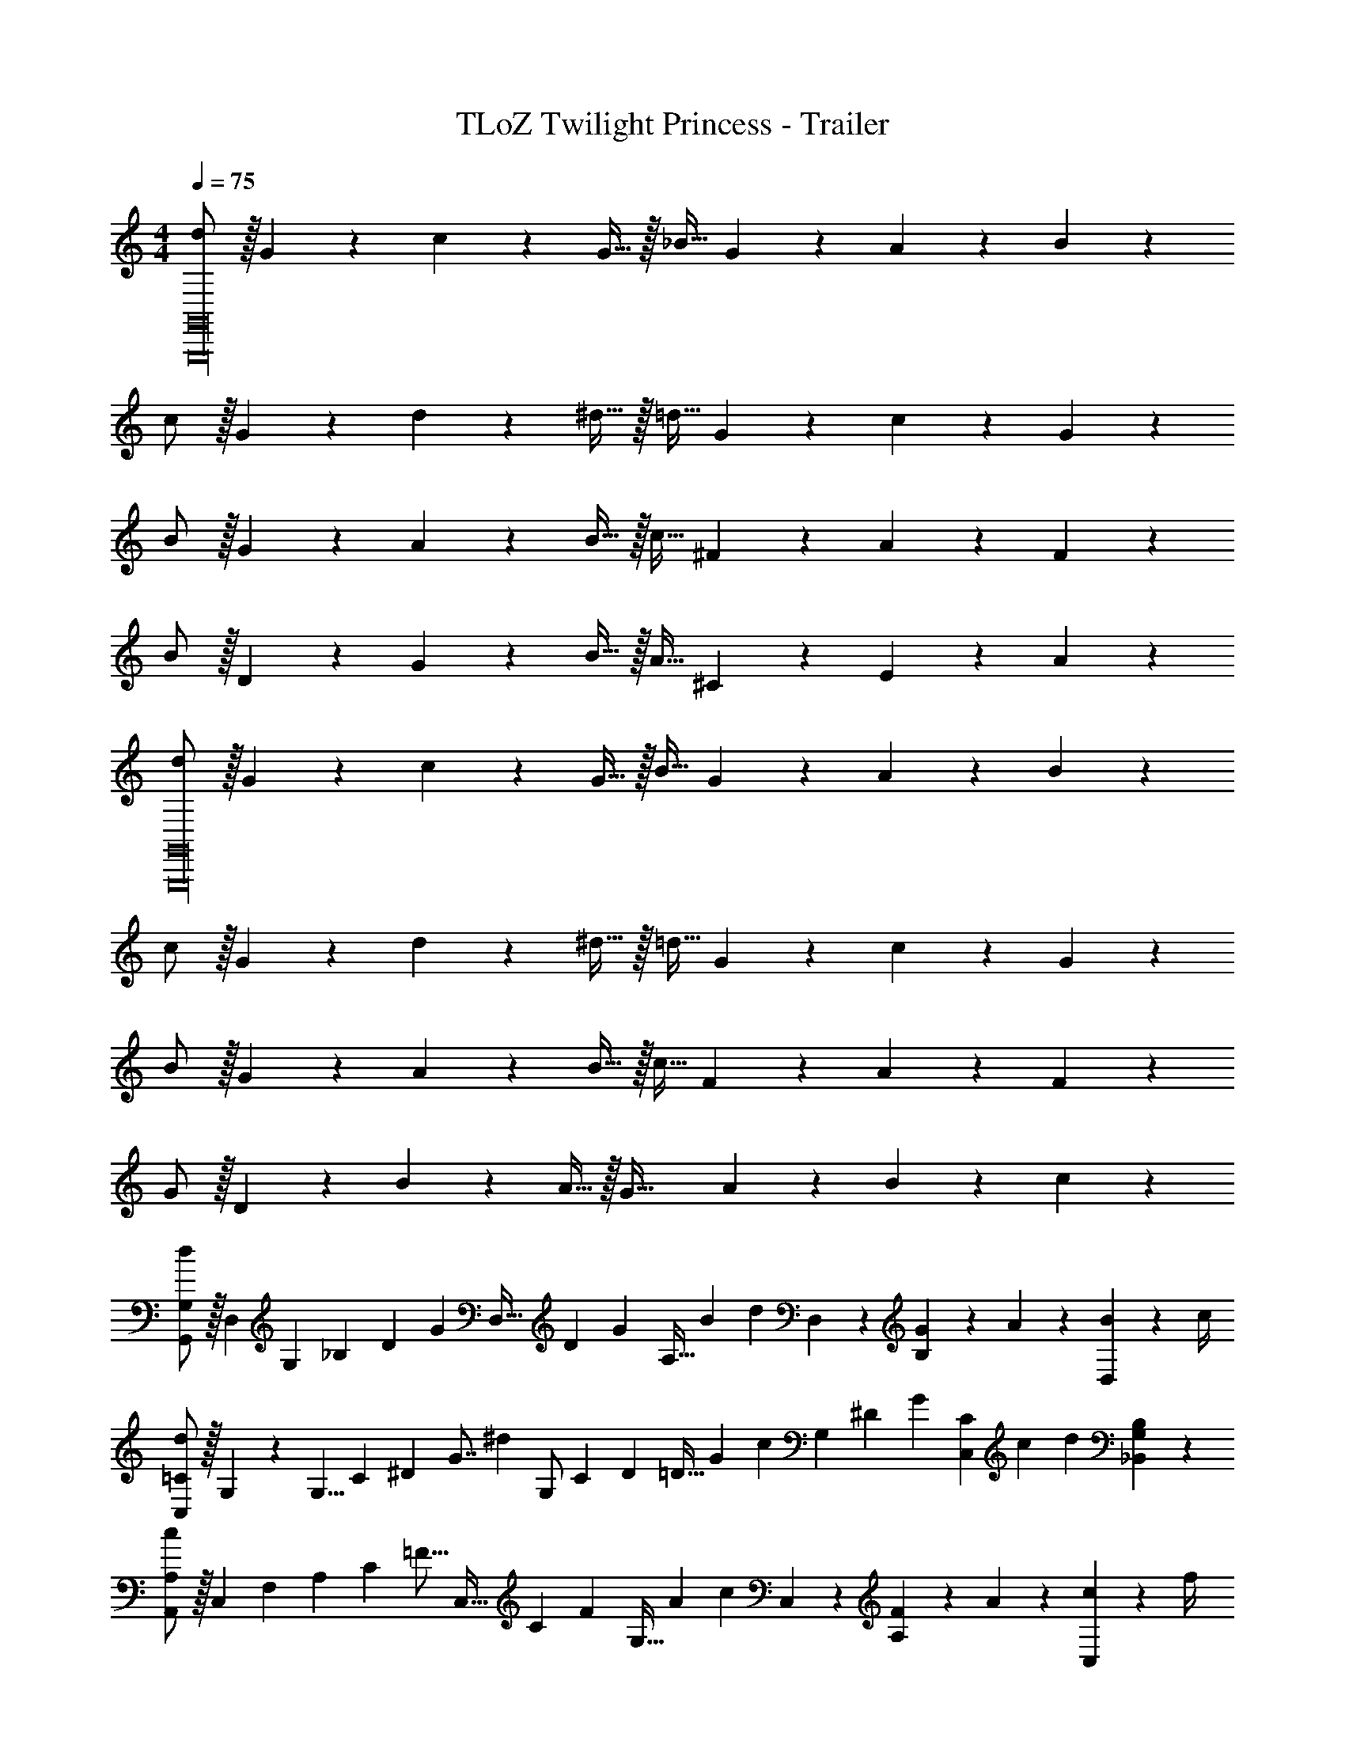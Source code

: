 X: 1
T: TLoZ Twilight Princess - Trailer
Z: ABC Generated by Starbound Composer
L: 1/4
M: 4/4
Q: 1/4=75
K: C
[d/2G,,16G,,,16] z/32 G13/28 z9/224 c13/28 z/28 G15/32 z/32 [z13/28_B15/32] G13/28 z/28 A13/28 z/28 B13/28 z/28 
c/2 z/32 G13/28 z9/224 d13/28 z/28 ^d15/32 z/32 [z13/28=d15/32] G13/28 z/28 c13/28 z/28 G13/28 z/28 
B/2 z/32 G13/28 z9/224 A13/28 z/28 B15/32 z/32 [z13/28c15/32] ^F13/28 z/28 A13/28 z/28 F13/28 z/28 
B/2 z/32 D13/28 z9/224 G13/28 z/28 B15/32 z/32 [z13/28A15/32] ^C13/28 z/28 E13/28 z/28 A13/28 z/28 
[d/2G,,16G,,,16] z/32 G13/28 z9/224 c13/28 z/28 G15/32 z/32 [z13/28B15/32] G13/28 z/28 A13/28 z/28 B13/28 z/28 
c/2 z/32 G13/28 z9/224 d13/28 z/28 ^d15/32 z/32 [z13/28=d15/32] G13/28 z/28 c13/28 z/28 G13/28 z/28 
B/2 z/32 G13/28 z9/224 A13/28 z/28 B15/32 z/32 [z13/28c15/32] F13/28 z/28 A13/28 z/28 F13/28 z/28 
G/2 z/32 D13/28 z9/224 B13/28 z/28 A15/32 z/32 [z13/28G63/32] A13/28 z/28 B13/28 z/28 c13/28 z/28 
[G,/2G,,/2d29/28] z/32 [z37/96D,13/28] [z/12G,23/24] [z/12_B,23/24] [z/12D23/28] [z31/84G23/28] [z51/140D,15/32] [z/10D31/28] [z/28G29/28] [z/28A,15/32] [z2/21B13/14] [z/3d17/20] D,13/28 z/28 [G2/9B,13/28] z/36 A2/9 z/36 [B2/9D,13/28] z/36 c/4 
[=C/2C,/2d29/28] z/32 G,5/14 z/1977 [z23/288G,5/8] [z25/288C13/14] [z11/126^D13/14] [z5/63G7/8] [z79/252^d27/14] [z51/140G,/2] [z/10C31/28] [z/28D9/10] [z/28=D15/32] [z2/21G9/10] [z/3c17/20] [z11/28G,13/28] [z17/224^D31/28] [z/32G] [z/14C13/28C,13/28] [z19/224c13/14] [z11/32d5/6] [B,13/28G,13/28_B,,13/28] z/28 
[A,/2A,,/2c29/28] z/32 [z3/8C,13/28] [z3/32F,27/28] [z/12A,29/28] [z2/21C23/28] [z5/14=F13/16] [z83/224C,15/32] [z3/32C11/10] [z/28F29/28] [z/28G,15/32] [z19/224A13/14] [z11/32c6/7] C,13/28 z/28 [F2/9A,13/28] z/36 A2/9 z/36 [c2/9C,13/28] z/36 f/4 
[B,/2B,,/2d29/28] z/32 [z11/32F,7/20] [z3/32F,9/14] [z25/288B,13/14] [z11/126=D13/14] [z5/63F7/8] [z79/252=d23/12] [z51/140F,/2] [z/10B,10/9] [z/28D9/10] [z/28C15/32] [z2/21F9/10] [z/3B27/32] [z11/28F,13/28] [z17/224D31/28] [z/32F] [z/14D,13/28] [z19/224B13/14] [z11/32d5/6] F,13/28 z/28 
[=B,/2=B,,/2d29/28] z/32 G,3/8 [z/16G,11/18] [z25/288B,25/28] [z5/72D9/10] [z3/40G/3] d/4 z3/35 [z19/56G,15/32G15/28] [z/12B,8/7] [z/12D21/20] [z/12G27/28] [z3/32=B7/8] [z9/32g19/24] G,13/28 z/28 [G2/9D13/28] z/36 B2/9 z/36 [d2/9G,13/28] z/36 g/4 
[C/2C,/2f29/28] z/32 [z11/32G,7/20] [z3/32G,9/14] [z25/288C15/16] [z11/126^D13/14] [z5/63G7/8] [z79/252^d23/12] [z83/224=d15/32G,/2] [z3/32C11/10] [z/14D29/32] [z11/140G29/32] [z7/20c6/7] [z2/5d13/28G,13/28] [z11/160D35/32] [z3/32G] [z7/80c13/14] [z7/20^d17/20] [f13/28G,13/28] z/28 
[e/2G/2^C/2^C,/2g29/28] z/32 [A13/28^F13/28A,13/28] z9/224 [_B,13/28e27/28_B63/32G63/32] z/28 [z8/21A,15/32] [z/12^c11/10] [z/28e] [z/28A,15/32A,,15/32] [z19/224a13/14] [z11/32^c'6/7] A,13/28 z/28 [A2/9=F2/9=D13/28=B,13/28] z/36 c2/9 z/36 [e2/9G2/9C13/28A,13/28] z/36 a/4 
[G,,/2A49/24=d17/8g5/2] z/32 [z3/8D,13/28] [z3/32G,31/28] [z/12A,29/28] [z2/21D4/5] [z5/14G19/24] [z89/252D,15/32] [z23/288D9/8] [z15/224G25/24] [z/168A,15/32] [z/12A27/28] [z3/8d15/8] [=c13/28D,13/28] z/28 [^f13/28A,13/28A] z/28 [e13/28G13/28D,13/28] z/28 
[z17/32A29/28D,3/2D,,7/2f4^F4] D13/28 z9/224 [A,13/28aA95/32] z/28 [z/2D,] [z13/28^F,15/32=c'c] [z/2D,] [A,,13/28^d'31/32^d31/32] z/28 [z11/32D,,9/2D,,,9/2] 
Q: 1/4=60
z5/32 
[z3/32A2/9A,2/9a'31/8a31/8] 
Q: 1/4=61
z/8 
Q: 1/4=62
z/32 [z3/32G2/9G,2/9] 
Q: 1/4=63
z/8 
Q: 1/4=64
z/32 [z3/32F2/9F,2/9] 
Q: 1/4=65
z/8 
Q: 1/4=66
z/32 [z3/32A2/9A,2/9] 
Q: 1/4=67
z/8 
Q: 1/4=68
z/32 [z3/32c2/9=C2/9] 
Q: 1/4=69
z/8 
Q: 1/4=70
z/32 [z3/32B2/9_B,2/9] 
Q: 1/4=71
z/8 
Q: 1/4=72
z/32 [A2/9A,2/9] z/36 [c2/9C2/9] z/36 [z5/32d2/9^D2/9] 
Q: 1/4=73
z3/32 [=d2/9=D2/9] z/36 [z7/32c2/9C2/9] 
Q: 1/4=74
z/32 [^d2/9^D2/9] z/36 [a2/9A2/9] z/36 [z3/32g2/9G2/9] 
Q: 1/4=75
z5/32 [f2/9F2/9] z/36 [z5/32c'2/9c2/9] 
Q: 1/4=76
z/16 
Q: 1/4=74
z/32 
Q: 1/4=75
[G,,2/9G,,,2/9=d'/2=d/2] z/36 [G,,2/9G,,,2/9] z/36 [G,2/9G,,2/9=D/2d/2] z/36 [G,2/9G,,2/9] z/36 [G,2/9G,,2/9G31/32g31/32] z/36 [G,2/9G,,2/9] z/36 [G,,2/9G,2/9] z/36 [G,,2/9G,2/9] z/36 [z/28A31/32a31/32f31/32] [z61/252A,,/4A,,,/4] [A,,2/9A,,,2/9] [A,2/9A,,2/9] z/36 [A,,2/9A,2/9] z/36 [A,,2/9A,2/9F31/32f31/32d31/32] z/36 [A,,2/9A,2/9] z/36 [A,2/9A,,2/9] z/36 [A,/4A,,/4] 
[_B,,,2/9_B,,2/9_b/2g'/2g/2] z/36 [B,,2/9B,,,2/9] z/36 [B,,2/9B,2/9G/2d/2D/2] z/36 [B,,2/9B,2/9] z/36 [B,,2/9B,2/9d31/32G31/32g31/32] z/36 [B,,2/9B,2/9] z/36 [B,,2/9B,2/9] z/36 [B,,2/9B,2/9] z/36 [A,,,2/9A,,2/9F23/32f23/32d23/32A23/32] z/36 [A,,,2/9A,,2/9] z/36 [A,,2/9A,2/9] z/36 [G2/9g2/9A,,2/9A,2/9] z/36 [A,,2/9A,2/9A31/32a31/32f31/32] z/36 [A,,2/9A,2/9] z/36 [A,2/9A,,2/9] z/36 [A,2/9A,,2/9] z/36 
[G,,5/18G,,,5/18b23/32g23/32B23/32] z/72 [G,,2/9G,,,2/9] z5/288 [z7/32G,2/9G,,2/9] [z/36c2/9c'2/9a2/9] [z2/9G,/4G,,/4] [z/28d'31/32b31/32d31/32] [G,2/9G,,2/9] z9/386 [G,2/9G,,2/9] z40/1241 [G,2/9G,,2/9] z5/252 [z2/9G,/4G,,/4] [z/28A31/32f31/32a31/32] [z61/252^F,,/4^F,,,/4] [F,,2/9F,,,2/9] [F,2/9F,,2/9] z/36 [F,,2/9F,2/9] z/36 [F,,2/9F,2/9a'31/32^f'31/32a31/32] z/36 [F,,2/9F,2/9] z/36 [F,2/9F,,2/9] z/36 [F,/4F,,/4] 
[b'/4=b/4=F,,5/18=F,,,5/18g'/2] z/24 [z5/24F,,2/9F,,,2/9] [z/32G,/2G/2] [=F,2/9F,,2/9] z7/288 [z2/9F,/4F,,/4] [z/28g/2G/2] [F,2/9F,,2/9] z9/386 [z7/32F,2/9F,,2/9] [z/28A/2a/2] [F,2/9F,,2/9] z5/252 [z2/9F,/4F,,/4] [z/28B/2_b/2] [z61/252E,,/4E,,,/4] [E,,2/9E,,,2/9] [E,2/9E,,2/9D/2d/2] z/36 [E,2/9E,,2/9] z/36 [A,,2/9A,,,2/9E/2e/2] z/36 [A,,2/9A,,,2/9] z/36 [A,2/9A,,2/9A/2a/2] z/36 [A,/4A,,/4] 
[D/8F,/8D,/7a'29/28=f'29/28d'29/28a29/28] z/6 [D/14F,/14D,/12] z175/422 [D/12F,/12D,/10] z5/36 [z/28D2/9] [F,/12D,/10d'63/32a63/32d63/32] z91/561 [D/14F,/14D,/12] z105/247 [D/12F,/12D,3/28] z11/63 [C/12F,/12=C,3/28] z10/63 [C/14F,/14C,/12] z101/252 [C/12F,/12C,/10] z/6 [C/12F,/12C,/10d2/9D2/9] z/6 [C/14F,/14C,/12e2/9E2/9] z5/28 [=f2/9=F2/9] z/36 [C/12F,/12C,/10g/4G/4] z/6 
[=B,/8F,/8=B,,/7a43/28A43/28] z/6 [B,/14F,/14B,,/12] z175/422 [B,/12F,/12B,,/10] z11/63 [B,/12F,/12B,,/10] z91/561 [B,/14F,/14B,,/12] z41/224 [=b2/9=B2/9] z5/252 [B,/12F,/12B,,3/28c'/4c/4] z11/63 [^G,/12E,/12^G,,3/28bBe] z10/63 [G,/14E,/14G,,/12] z101/252 [G,/12E,/12G,,/10] z/6 [G,/12E,/12G,,/10e13/28E13/28] z/6 [G,/14E,/14G,,/12] z5/28 [z/4b13/28e13/28B13/28] [G,/12E,/12G,,/10] z/6 
[G,/8E,/8G,,/7d'43/28d43/28] z/6 [G,/14E,/14G,,/12] z175/422 [G,/12E,/12G,,/10] z11/63 [=G,/12E,/12=G,,/10] z91/561 [G,/14E,/14G,,/12] z41/224 [c'2/9c2/9] z5/252 [G,/12E,/12G,,3/28b/4B/4] z11/63 [^F,/12E,/12^F,,3/28c'c] z10/63 [F,/14E,/14F,,/12] z101/252 [F,/12E,/12F,,/10] z/6 [F,/12E,/12F,,/10e7/20E7/20] z/6 [F,/14E,/14F,,/12] z17/252 [a/3A/3] z/36 [F,/12E,/12F,,/10c'/4c/4] z/6 
[B,/8E,/8B,,/7e'43/28e43/28c'43/28] z/6 [B,/14E,/14B,,/12] z175/422 [B,/12E,/12B,,/10] z11/63 [B,/12E,/12B,,/10] z91/561 [B,/14E,/14B,,/12] z41/224 [^f'2/9c'2/9^f2/9] z5/252 [B,/12E,/12B,,3/28e'/4c'/4e/4] z5/36 [z/28^d3/2^d'31/16b31/16] [B,/12^D,/12B,,3/28] z10/63 [B,/14D,/14B,,/12] z19/126 B,2/9 z/36 [B,/12D,/12B,,/10^D2/9] z/6 [B,/12D,/12B,,/10^F2/9] z/6 [B,/14D,/14B,,/12B2/9] z5/28 [z/4d7/16] [B,/12D,/12B,,/10f2/9] z/6 
[E5/18B,/2E,/2E,,/2] z/72 F2/9 z5/288 G2/9 z7/288 E/4 z/126 F2/9 z9/386 G2/9 z40/1241 A2/9 z5/252 [F/4B,/4E,/4E,,/4] z/126 [z61/252G/4A,15/32=D,15/32D,,15/32] A2/9 B2/9 z/36 G2/9 z/36 A2/9 z/36 B2/9 z/36 c2/9 z/36 [A/4A,/4D,/4D,,/4] 
[e2/9E2/9C,/2C,,/2] z/36 [f2/9F2/9] z/36 [g2/9G2/9] z/36 [e2/9E2/9] z/36 [f2/9F2/9] z/36 [g2/9G2/9] z/36 [a2/9A2/9] z/36 [z/36f2/9F2/9] [z2/9C,/4C,,/4] [z/28g2/9G2/9] [z3/14_B,,15/32B,,,15/32] [a2/9A2/9] z/36 [_b2/9_B2/9] z/36 [g2/9G2/9] z/36 [a2/9A2/9] z/36 [b2/9B2/9] z/36 [c'2/9c2/9B,,2/9B,,,2/9] z/36 [a2/9A2/9B,,/4B,,,/4] z/36 
[=b/12f/12d/12=B,,/9F,/9^D,/9=B/7] z/6 [z/24B,,/9F,/9D,/9] [b/24B/12f3/28d3/28] z/6 E,,/9 z5/36 A,,,/9 z5/36 [z/28B,,/9F,/9D,/9] [b/18f/18d/18B/10] z10/63 [z/32B,,/9F,/9D,/9] [b/24f/24B/12d/10] z17/96 A,,/9 z5/36 E,,/9 z5/36 [z/28B,,/9F,/9D,/9] [f'/18d'/18b/18f3/28] z10/63 [z/36B,,/9F,/9D,/9] [f'/24f/12d'/10b/10] z13/72 E,,/9 z5/36 A,,,/9 z5/36 [f'/18d'/18b/18f/10B,,/9F,/9D,/9] z7/36 [f'/24f/12d'3/28b3/28B,,/9F,/9D,/9] z5/24 A,,/9 z5/36 E,,/9 z5/36 
[E2/9^g43/28^G43/28] z/36 D2/9 z/36 ^C2/9 z/36 B,2/9 z/36 A,2/9 z/36 ^G,2/9 z/36 [z/28F,2/9] [z3/14b15/32B15/32] E,2/9 z/36 [z/28D,2/9] [z3/14f47/32F47/32] E,2/9 z/36 F,2/9 z/36 G,2/9 z/36 A,2/9 z/36 B,2/9 z/36 [e2/9C2/9] z/36 [D2/9f/4] z/36 
[E2/9g43/28G43/28] z/36 D2/9 z/36 C2/9 z/36 B,2/9 z/36 A,2/9 z/36 G,2/9 z/36 [F,2/9B/2b/2] z/36 E,2/9 z/36 [D,2/9F23/16f23/16] z/36 E,2/9 z/36 F,2/9 z/36 G,2/9 z/36 A,2/9 z/36 B,2/9 z/36 [e2/9C2/9] z/36 [D2/9f/4] z/36 
[E2/9g31/32e31/32G31/32] z/36 D2/9 z/36 C2/9 z/36 B,2/9 z/36 [A,2/9B31/32b31/32g31/32] z/36 G,2/9 z/36 F,2/9 z/36 E,2/9 z/36 [z/28D,2/9] [z3/14f'af] E,2/9 z/36 F,2/9 z/36 G,2/9 z/36 [A,2/9e'_be] z/36 B,2/9 z/36 C2/9 z/36 E2/9 z/36 
[G,/12^G,,/7g2e2G2B2] z5/24 [G,/24G,,/12] z4/9 [G,/18G,,/10] z17/84 [G,/18G,,/10] z72/379 [G,/24G,,/12] z131/288 [G,/18G,,3/28] z17/84 [F,/18F,,3/28B5/8d6/7f9/8F63/32] z47/252 [F,/24F,,/12] z13/72 A2/9 z/36 [F,/20F,,/10B2/9] z/5 [F,/18F,,/10^c2/9] z7/36 [F,/24F,,/12d2/9] z5/24 [e2/9F,31/32F,,31/32] z/36 f2/9 z/36 
[e'9/28=b9/28e9/28] z/84 [z/6e'9/28b9/28e9/28] [z/6E,,,/2E,,/2] [b3/20e'3/20e3/20] z/60 [b3/20e'3/20e3/20] z/60 [e'9/28b9/28e9/28B,,31/32=B,,,31/32] z/84 [e'9/28b9/28e9/28] z/84 [b3/20e'3/20e3/20] z/60 [b3/20e'3/20e3/20] z/60 [e'9/28b9/28e9/28A,,,9/28A,,9/28] z/84 [e'9/28b9/28e9/28^G,,,9/28G,,9/28] z/84 [b3/20e'3/20e3/20A,,,9/28A,,9/28] z/60 [b3/20e'3/20e3/20] z/60 [e'9/28b9/28e9/28F,,23/16^F,,,23/16] z/84 [e'9/28b9/28e9/28] z/84 [b3/20e'3/20e3/20] z/60 [b3/20e'3/20e3/20] z/60 
[e'9/28b9/28e9/28] z/84 [z/6e'9/28b9/28e9/28] [z/6E,,,/2E,,/2] [b3/20e'3/20e3/20] z/60 [b3/20e'3/20e3/20] z/60 [e'9/28b9/28e9/28B,,31/32B,,,31/32] z/84 [e'9/28b9/28e9/28] z/84 [b3/20e'3/20e3/20] z/60 [b3/20e'3/20e3/20] z/60 [e'9/28b9/28e9/28^C,,9/28^C,9/28] z/84 [e'9/28b9/28e9/28A,,,9/28A,,9/28] z/84 [b3/20e'3/20e3/20C,,9/28C,9/28] z/60 [b3/20e'3/20e3/20] z/60 [e'9/28b9/28e9/28E,/2E,,/2] z/84 [z/6e'9/28b9/28e9/28] [z/6F,31/32F,,31/32] [b3/20e'3/20e3/20] z/60 [b3/20e'3/20e3/20] z/60 
[e'9/28b9/28e9/28] z/84 [z/6e'9/28b9/28e9/28] [z/6E,,/2E,/2] [b3/20e'3/20e3/20] z/60 [b3/20e'3/20e3/20] z/60 [e'9/28b9/28e9/28B,31/32B,,31/32] z/84 [e'9/28b9/28e9/28] z/84 [b3/20e'3/20e3/20] z/60 [b3/20e'3/20e3/20] z/60 [e'9/28b9/28e9/28A,,9/28A,9/28] z/84 [e'9/28b9/28e9/28G,,9/28G,9/28] z/84 [b3/20e'3/20e3/20A,,9/28A,9/28] z/60 [b3/20e'3/20e3/20] z/60 [e'9/28b9/28e9/28F,23/16F,,23/16] z/84 [e'9/28b9/28e9/28] z/84 [b3/20e'3/20e3/20] z/60 [b3/20e'3/20e3/20] z/60 
[e'9/28b9/28e9/28] z/84 [z/6e'9/28b9/28e9/28] [z/6E,,/2E,/2] [b3/20e'3/20e3/20] z/60 [b3/20e'3/20e3/20] z/60 [e'9/28b9/28e9/28B,31/32B,,31/32] z/84 [e'9/28b9/28e9/28] z/84 [b3/20e'3/20e3/20] z/60 [b3/20e'3/20e3/20] z/60 [e'9/28b9/28e9/28C,9/28C9/28] z/84 [e'9/28b9/28e9/28A,,9/28A,9/28] z/84 [b3/20e'3/20e3/20C,9/28C9/28] z/60 [b3/20e'3/20e3/20] z/60 [e'9/28b9/28e9/28E/2E,/2] z/84 [z/6e'9/28b9/28e9/28] [z/6F/2F,/2] [b3/20e'3/20e3/20] z/60 [b3/20e'3/20e3/20] z/60 
[e'9/28b9/28e9/28E9/28B,9/28E,9/28] z/84 [e'9/28b9/28e9/28E9/28B,9/28E,9/28] z/84 [e'3/20b3/20e3/20E3/20B,3/20E,3/20] z/60 [e'3/20b3/20e3/20E3/20B,3/20E,3/20] z/60 [e'9/28b9/28e9/28E9/28B,9/28E,9/28] z/84 [e'9/28b9/28e9/28E9/28B,9/28E,9/28] z/84 [e'3/20b3/20e3/20E3/20B,3/20E,3/20] z/60 [e'3/20b3/20e3/20E3/20B,3/20E,3/20] z/60 [e'9/28b9/28e9/28E9/28B,9/28E,9/28] z/84 [e'9/28b9/28e9/28E9/28B,9/28E,9/28] z/84 [e'3/20b3/20e3/20E3/20B,3/20E,3/20] z/60 [e'3/20b3/20e3/20E3/20B,3/20E,3/20] z/60 [e'3/20b3/20e3/20E3/20B,3/20E,3/20] z/60 [e'3/20b3/20e3/20E3/20B,3/20E,3/20] z/60 [e'3/20b3/20e3/20E3/20B,3/20E,3/20] z/60 [e'3/20b3/20e3/20E3/20B,3/20E,3/20] z/60 [e'3/20b3/20e3/20E3/20B,3/20E,3/20] z/60 [e'3/20b3/20e3/20E3/20B,3/20E,3/20] z/60 
[e2b2e'2E,2E2B,2] [z43/32E,6E6E,,,6E,,6] 
Q: 1/4=74
z/8 
Q: 1/4=73
z/16 
Q: 1/4=72
z/8 
Q: 1/4=71
z/16 
Q: 1/4=70
z/8 
Q: 1/4=69
z/16 
Q: 1/4=68
z/8 
Q: 1/4=67
z/16 
Q: 1/4=66
z/8 
Q: 1/4=65
z/16 
Q: 1/4=64
z/8 
Q: 1/4=63
z/16 
Q: 1/4=62
z/8 
Q: 1/4=61
z/16 
Q: 1/4=60
z/8 
Q: 1/4=59
z/16 
Q: 1/4=58
z/8 
Q: 1/4=57
z/16 
Q: 1/4=56
z/16 
Q: 1/4=52
z/8 
Q: 1/4=51
z/16 
Q: 1/4=50
z/8 
Q: 1/4=49
z/16 
Q: 1/4=48
z/8 
Q: 1/4=47
z/16 
Q: 1/4=46
z/16 
Q: 1/4=45
z/8 
Q: 1/4=44
z/16 
Q: 1/4=43
z/8 
Q: 1/4=42
z/16 
Q: 1/4=41
z/16 
Q: 1/4=40
z/8 
Q: 1/4=39
z/16 
Q: 1/4=38
z/8 
Q: 1/4=37
z/16 
Q: 1/4=36
z/16 
Q: 1/4=35
z/8 
Q: 1/4=34
z/16 
Q: 1/4=33
z/8 
Q: 1/4=32
z/16 
Q: 1/4=31
z/16 
Q: 1/4=30
z/8 
Q: 1/4=29
z/16 
Q: 1/4=28
z/8 
Q: 1/4=27
z/16 
Q: 1/4=26
z/16 
Q: 1/4=25
z/8 
Q: 1/4=24
z/16 
Q: 1/4=23
z/8 
Q: 1/4=22
z/16 
Q: 1/4=21
z/16 
Q: 1/4=20
